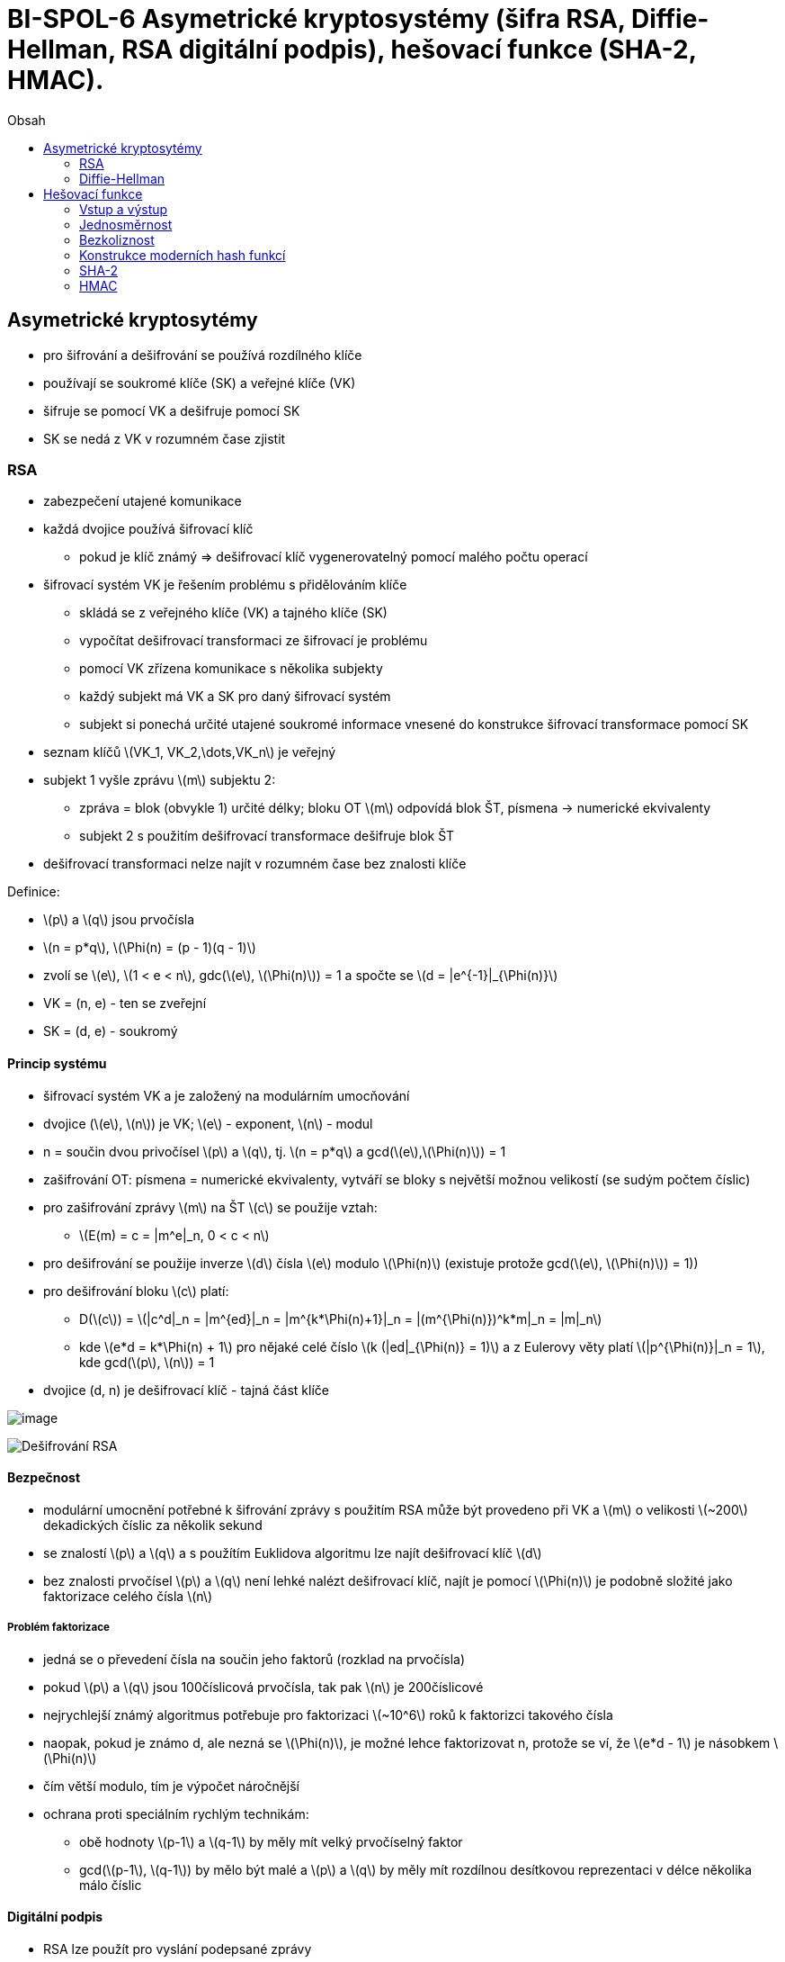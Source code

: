 = BI-SPOL-6 Asymetrické kryptosystémy (šifra RSA, Diffie-Hellman, RSA digitální podpis), hešovací funkce (SHA-2, HMAC).
:toc:
:toc-title: Obsah
:stem: latexmath
:imagesdir: images


== Asymetrické kryptosytémy

* pro šifrování a dešifrování se používá rozdílného klíče
* používají se soukromé klíče (SK) a veřejné klíče (VK)
* šifruje se pomocí VK a dešifruje pomocí SK
* SK se nedá z VK v rozumném čase zjistit

=== RSA

* zabezpečení utajené komunikace
* každá dvojice používá šifrovací klíč
** pokud je klíč známý => dešifrovací klíč vygenerovatelný pomocí malého
počtu operací
* šifrovací systém VK je řešením problému s přidělováním klíče
** skládá se z veřejného klíče (VK) a tajného klíče (SK)
** vypočítat dešifrovací transformaci ze šifrovací je problému
** pomocí VK zřízena komunikace s několika subjekty
** každý subjekt má VK a SK pro daný šifrovací systém
** subjekt si ponechá určité utajené soukromé informace vnesené do
konstrukce šifrovací transformace pomocí SK
* seznam klíčů latexmath:[$VK_1, VK_2,\dots,VK_n$] je veřejný
* subjekt 1 vyšle zprávu latexmath:[$m$] subjektu 2:
** zpráva = blok (obvykle 1) určité délky; bloku OT latexmath:[$m$]
odpovídá blok ŠT, písmena -> numerické ekvivalenty
** subjekt 2 s použitím dešifrovací transformace dešifruje blok ŠT
* dešifrovací transformaci nelze najít v rozumném čase bez znalosti
klíče

Definice:

* latexmath:[$p$] a latexmath:[$q$] jsou prvočísla
* latexmath:[$n = p*q$], latexmath:[$\Phi(n) = (p - 1)(q - 1)$]
* zvolí se latexmath:[$e$], latexmath:[$1 < e < n$],
gdc(latexmath:[$e$], latexmath:[$\Phi(n)$]) = 1 a spočte se
latexmath:[$d = |e^{-1}|_{\Phi(n)}$]
* VK = (n, e) - ten se zveřejní
* SK = (d, e) - soukromý

==== Princip systému

* šifrovací systém VK a je založený na modulárním umocňování
* dvojice (latexmath:[$e$], latexmath:[$n$]) je VK; latexmath:[$e$] -
exponent, latexmath:[$n$] - modul
* n = součin dvou privočísel latexmath:[$p$] a latexmath:[$q$], tj.
latexmath:[$n = p*q$] a gcd(latexmath:[$e$],latexmath:[$\Phi(n)$]) = 1
* zašifrování OT: písmena = numerické ekvivalenty, vytváří se bloky s
největší možnou velikostí (se sudým počtem číslic)
* pro zašifrování zprávy latexmath:[$m$] na ŠT latexmath:[$c$] se
použije vztah:
** latexmath:[$E(m) = c = |m^e|_n, 0 < c < n$]
* pro dešifrování se použije inverze latexmath:[$d$] čísla
latexmath:[$e$] modulo latexmath:[$\Phi(n)$] (existuje protože
gcd(latexmath:[$e$], latexmath:[$\Phi(n)$]) = 1))
* pro dešifrování bloku latexmath:[$c$] platí:
** D(latexmath:[$c$]) =
latexmath:[$|c^d|_n = |m^{ed}|_n = |m^{k*\Phi(n)+1}|_n = |(m^{\Phi(n)})^k*m|_n = |m|_n$]
** kde latexmath:[$e*d = k*\Phi(n) + 1$] pro nějaké celé číslo
latexmath:[$k (|ed|_{\Phi(n)} = 1)$] a z Eulerovy věty platí
latexmath:[$|p^{\Phi(n)}|_n = 1$], kde gcd(latexmath:[$p$],
latexmath:[$n$]) = 1
* dvojice (d, n) je dešifrovací klíč - tajná část klíče

image:rsaEncrypt.png[image,scaledwidth=80.0%]

image:rsaDecrypt.png[Dešifrování RSA,scaledwidth=80.0%]

==== Bezpečnost

* modulární umocnění potřebné k šifrování zprávy s použitím RSA může být
provedeno při VK a latexmath:[$m$] o velikosti latexmath:[$~200$]
dekadických číslic za několik sekund
* se znalostí latexmath:[$p$] a latexmath:[$q$] a s použítím Euklidova
algoritmu lze najít dešifrovací klíč latexmath:[$d$]
* bez znalosti prvočísel latexmath:[$p$] a latexmath:[$q$] není lehké
nalézt dešifrovací klíč, najít je pomocí latexmath:[$\Phi(n)$] je
podobně složité jako faktorizace celého čísla latexmath:[$n$]

===== Problém faktorizace

* jedná se o převedení čísla na součin jeho faktorů (rozklad na
prvočísla)
* pokud latexmath:[$p$] a latexmath:[$q$] jsou 100číslicová prvočísla,
tak pak latexmath:[$n$] je 200číslicové
* nejrychlejší známý algoritmus potřebuje pro faktorizaci
latexmath:[$~10^6$] roků k faktorizci takového čísla
* naopak, pokud je známo d, ale nezná se latexmath:[$\Phi(n)$], je možné
lehce faktorizovat n, protože se ví, že latexmath:[$e*d - 1$] je
násobkem latexmath:[$\Phi(n)$]
* čím větší modulo, tím je výpočet náročnější
* ochrana proti speciálním rychlým technikám:
** obě hodnoty latexmath:[$p-1$] a latexmath:[$q-1$] by měly mít velký
prvočíselný faktor
** gcd(latexmath:[$p-1$], latexmath:[$q-1$]) by mělo být malé a
latexmath:[$p$] a latexmath:[$q$] by měly mít rozdílnou desítkovou
reprezentaci v délce několika málo číslic

==== Digitální podpis

* RSA lze použít pro vyslání podepsané zprávy
* při použití podpisu se příjemce může ujistit, že:
** zpráva přišla od oprávněného odesílatele
** a je tomu tak na základě nestranného a objektivního testu
* takové ověření je potřeba pro elektronickou počtu, elektronické
bankovnictví, elektronický obchod…

===== Princip

* subject 1 vysílá podepsanou zprávu latexmath:[$m$]
* subjekt 1 spočítá pro zprávu latexmath:[$m$] OT
** latexmath:[$S = D_{SK_1}(m) = |m^{d_1}|_{n_1}$]
** kde latexmath:[$SK_1$] = (latexmath:[$d_1, n_1$]) je tajný klíč pro
subjekt 1
* když latexmath:[$n_2 > n_1$], kde latexmath:[$VK_1$] =
(latexmath:[$e_2$],latexmath:[$n_2$]) je veřejný šifrovací klíč pro
subjekt 2, subjekt 1 zašifruje S pomocí vztahu
** latexmath:[$c = E_{VK_2}(S) = |S^{e_2}|_{n_2}$]
** latexmath:[$0 < c < n_2$]
* když latexmath:[$n_2 < n$] subjekt 1 rozdělí S do bloků o velikosti
menší než latexmath:[$n_2$] a zašifruje každý blok s použitím šifrovací
transformace latexmath:[$E_{VK_2}$]
* pro dešifrování subjekt 2 nejdříve použije soukromou dešifrovací
transformaci latexmath:[$D_{SK_2}$] k získání S, protože
** latexmath:[$D_{SK_2}(c) = D_{SK_2}(E_{VK_2}(S)) = S$]
* k nalezení OT latexmath:[$m$] subjekt dále použije veřejnou šifrovací
transoformaci latexmath:[$E_{VK_1}$], protože
** latexmath:[$E_{VK_1}(S) = E_{VK_1}(D_{SK_1}(m)) = m$]
* kombinace OT latexmath:[$m$] a podepsané verze S přesvědčí subjekt 2,
že zpráva byla vyslána subjektem 1
* také subjekt 1 nemůže odepřít, že on vyslal danou zprávu, žádný jiný
subjekt než 1 nemůže generovat podepsanou zprávu S z originálního textu
zprávy latexmath:[$m$]

image:digitalSubscription.png[]

=== Diffie-Hellman

Vhodná šifra pro zřízení společného kníče pro dva a více subjektů. První
účastník zvolí modulo latexmath:[$m$] a číslo latexmath:[$a$]. Každý
objekt si zvolí svůj privátní klíč latexmath:[$k$]. Musí platit:

* gcd(m, a) = 1
* gcd(latexmath:[$k_i$], m-1) = 1

==== Princip

* volba veřejných prvků účastníkem A: latexmath:[$m$] prvočíslo a
latexmath:[$a$] celé číslo latexmath:[$\rightarrow 0 < a < m$]
* generování parametrů klíče účastníkem A: volba čísla
latexmath:[$k_1 < m$] a výpočet latexmath:[$y_1 = |a^{k_1}|_m$]
* účastník A odešle účastníkovi V čísla latexmath:[$a, m$] a
latexmath:[$y_1$]
* generování parametrů klíče účastníkem B: volba čísla
latexmath:[$k_2 < m$] a výpočet latexmath:[$y_2 = |a^{k_2}|_m$]
* účastník B odešle účasníkovi A číslo latexmath:[$y_2$]
* generování společného klíče Ačkem: latexmath:[$K = |Y^{k_1}_2|_m$]
* generování společného klíče Bčkem: latexmath:[$K = |Y^{k_2}_1|_m$]
* veřejnými prvky jsou čísla latexmath:[$m$] a latexmath:[$a$]
* neautorizovaný subjekt nemůže najít společný klíč latexmath:[$K$] v
rozumném čase, protože je nucen hledat logaritmus modulo latexmath:[$m$]

image:DH.png[image,scaledwidth=80.0%]

==== Bezpečnost

* délka klíče je přímo uměrná kvalitě šifry
* když je latexmath:[$m$] prvočíslo a latexmath:[$m-1$] je součin malých
prvočísel latexmath:[$\rightarrow$] je možné pomocí speciální metody
nalézt logaritmus modulo latexmath:[$m$] méně operacemi než
latexmath:[$O(log^2_2m)$]

==== Problém diskrétního logaritmu

* latexmath:[$C = t^k (mod p)$]
* pokud se zná t, k a p latexmath:[$\Rightarrow$] C se spočítá snadno
* inverzní operace je ale náročná - tzn. spočítat k ke znalosti t, p a C
* latexmath:[$k = |log_t(C)|_p$], k = diskrétní logaritmus

== Hešovací funkce

Silný nástroj moderní kryptografie. Jedna z klíčových kryptologických
myšlenek. Základní pojmy: _jednosměrnost_ a _bezkoliznost_.

* původní význam hešovací funkce byla funkce, která libovolně velkému
vstupu přiřadila krátký hash kód o pevně definované délce
* v součastnosti se pojem hash funkce používá v kryptografii pro
krypto-hash funkce, která má oproti původní definici ještě navíc
vlastnosti *jednosměrnost* a *bezkoliznost*

Vezme se přirozené číslo latexmath:[$d$] a množina latexmath:[$X$] všech
binárnách řetězců délky 0 až latexmath:[$d$]. Funkce
latexmath:[$f: X -> \{0, 1\}^n$] se nazve hešovací, pokud je jednosměrná
`1. typu` a `bezkolizní`. Každému binárnímu řetězci z množiny X přiřadí
binární hash-kód délky latexmath:[$n$] bitů.

=== Vstup a výstup

* hash funkce h zpracovává prakticky neomezeně dlouhá vstupní data M na
krátký výstupní hash kód h(M) pevné a předem stanovené délky

Z hlediska bezpečnosti se požaduje, aby se hešovací funkce chovala jako
náhodné orákulum:

* *orákulum* = libovolný nástroj, který na základě vstupu odpoví nějakým
výstupem. Na ten samý vstup, musí odpovědět stejně
* *náhodné orákulum* - orákulum, které na nový vstup odpoví náhodným
výběrem výstupu z množiny výstupů

=== Jednosměrnost

Funkce latexmath:[$f: X \rightarrow Y$], pro něž je snadné z jakékoli
hodnoty latexmath:[$x \in X$] vypočítat latexmath:[$y = f(x)$], ale pro
nějaký náhodně vybraný obraz latexmath:[$y \in f(X)$] nelze najít její
vzor latexmath:[$x \in X$] tak, aby latexmath:[$y = f(x).$] Jednosměrné
funkce se dělí na:

* jednosměrné, pro které je výpočetně nemožné, ale teoretický
existující, najít vzor z obrazu
* jednosměrné funkce s padacími vrátky, u kterých lze najít vzor z
obrazu, ale jen za předpokladu znalosti "padacích vrátek" - klíče

image:oneWayHashFunction.png[image,scaledwidth=60.0%]

=== Bezkoliznost

==== Bezkoliznost 1. řádu

Je odolnost proti kolizi a požaduje, aby bylo výpočetně nezvládnutelné
nalezení libovolných dvou různých zpráv tak, že budou mít stejnou hash.
Pokud k tomu dojde, tak se nalezla kolize. (lidsky: pro dvě lib. se
nesmí zjistit, že se zahashují stejně)

* bezkoliznost se zásadně využívá k digitálním podpisům
* nepodepisuje se přímo zpráva, ale pouze její hash
* bezkoliznost zaručuje, že není možné nalézt dva dokumenty se stejnou
hash

==== Bezkoliznost 2. řádu

Hashovací funkce latexmath:[$h$] je odolná proti nalezení 2. vzoru,
jestliže pro daný náhodný vzor x je výpočetně nezvládnutelné nalézt 2.
jiný vzor tak, že se zahashují stejně. (lidsky: máme vzor a nesmíme k
tomu najít druhý, aby se zahashovaly stejně)

=== Konstrukce moderních hash funkcí

Moderní hash funkcí, může být velmi dlouhá. Zpráva se proto zpracovává
po částech. Nutnost hashování po blocích a zarovnávat vstupní zprávy na
celistvý počet bloků. Zarovnání musí být bezkolizní a umožňovat
jednoznačné odejmutí.

==== Zarovnání

Zarovnání musí být jednoznačné, aby nevznikly jednoduché kolize.
Doplněním například 0 bitem by způsobilo zmatek, který poslední nultý
bit je platný. U nových hash funkcí se doplní bit 1 a pak zbytek 0. Tím
se rozezná, kde je konec zprávy.

==== Damgard-Merklovo zesílení

Jedná se o doplnění o délku původní zprávy. Zpráva je doplněna bitem 1 a
pak bity 0 tak, aby na konci zbylo 64 bitů volných. Do nich je vyplněna
hodnota bitů původní zprávy. Začlenění informace o délce původní zprávy
eliminuje případné útoky. Současné hash funkce používají DM princip
iterativně s využitím kompresní funkce.

Kompresní metoda zpracuje aktuální blok zprávy a výsledek je určitá
hodnota, která nutně tvoří vstup do další iterace. Ta funkce má dva
vstupy, předchozí krok a další blok. Prvotní zavolání obsahuje první
blok a definovanou konstantu, která se říká _inicializační hodnota_.

=== SHA-2

Pod SHA-2 patří SHA-(224/256/384/512).

Založen na Damgard-Merklově konstrukci:

* je to iterativní konstrukce
* f zpracovává aktuální blok zprávy latexmath:[$M_i$] a výsledek je
kontext latexmath:[$H_i$]
* latexmath:[$H_i$] nutně tvoří vstup do f v dalším kroku
* f má tedy vstupy latexmath:[$H_{i-1}$] a latexmath:[$M_i$]

image:sha2.png[SHA2 kompresní funkce,scaledwidth=60.0%]

SHA = Secure Hash Algorithm

* nástupce SHA-1
* nejvýznamější rozdíly jsou v délce hashovacího kódu, který určuje
odolnost hashového kodu vůči nalezení kolizí 1. a 2. řádu

image:shaCompare.png[image,scaledwidth=60.0%]

=== HMAC

Klíčované hashované autentizační kódy zpráv HMAC zpracovávají hashováním
nejen zprávu M, ale spolu s ní i nějaký tajný klíč K. Jsou proto podobné
autentizačnímu kódu zprávy MAC, ale místo blokové šifry se použije
hashovací.

Používají se k nepadělatelnému zabezpečení zpráv a autentizaci
(prokázáním znalosti tajného klíče). HMAC je obecná konstrukce, která
využívá obecnou hashovací funkci. Podle konkrétní hashovací funkce,
která se konkrétně používá, se označuje výsledná funkce (HMAC-SHA-1(M,
K) používá sha-1, kde M je zpráva a K je tajný klíč).

==== Algoritmus

Definuje se konstantní řetězen _ipad_ jako řetězec b/8 bajtů s hodnotou
0x36 a _opad_ jako řetězec b/8 bajtů s hodnotou 0x5C. Klíč
latexmath:[$K$] se doplní bity 0 vlevo od MSB bitu klíče do délky b-bitu
a označí se latexmath:[$K^+$]. Definuje se hodnota
latexmath:[$HMAC_k(M)$] jako:

latexmath:[$HMAC_k(M) = H((K^+ \oplus opad)||H((K^+ \oplus ipad)||M))$]

==== Nepadělatelnost

Pokud je kod připojen za zprávu M, detekuje neúmyslnou chybu při jejím
přenosu. Zabraňuje útočníkovi změnit zprávu a současně změnit HMAC,
protože bez znalosti klíče nelze nový HMAC vypočítat. Správný HMAC je
autentizací původu dat, odesílatel musel znát tajný klíč.

==== Průkaz znalosti

HMAC může být použit jako průkaz znalosti tajného sdíleného klíče při
autentizaci entit. Dotazovatel odešlne náhodou výzvu, které se říká
_challenge_ a od provozovatele dostane odpověď _response_. Prokazovatel
zná tajný klíč. Útočník z hodnoty response klíč nemůže odvodit.
